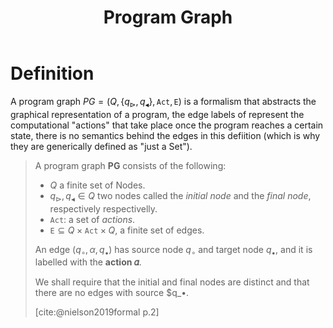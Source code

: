 :PROPERTIES:
:ID:       808559c1-3472-46c7-8f5c-aac840e6f038
:END:
#+title: Program Graph
#+STARTUP: latexpreview
#+Html_MATHJAX: align: left indent: 5em tagside: left
#+filetags: :computer-science:

* Definition

A program graph $PG = (Q, \{q_{\vartriangleright}, q_{\blacktriangleleft} \},
\texttt{Act}, \texttt{E})$ is a formalism that abstracts the graphical
representation of a program, the edge labels of represent the computational
"actions" that take place once the program reaches a certain state, there is no
semantics behind the edges in this defiition (which is why they are generically
defined as "just a Set").

#+begin_quote
A program graph *PG* consists of the following:
  + $Q$ a finite set of Nodes.
  + $q_{\vartriangleright}, q_{\blacktriangleleft} \in Q$ two nodes called the /initial
    node/ and the /final node/, respectively respectivelly.
  + $\texttt{Act}$: a set of /actions/.
  + $\texttt{E} \subseteq Q \times \texttt{Act} \times Q$, a finite set of edges.

An edge $(q_\circ, \alpha, q_\bullet)$ has source node $q_\circ$ and target node $q_\bullet$, and
it is labelled with the *action 𝛼*.

We shall require that the initial and final nodes are distinct and that there
are no edges with source $q_\bullet.

[cite:@nielson2019formal p.2]
#+end_quote

